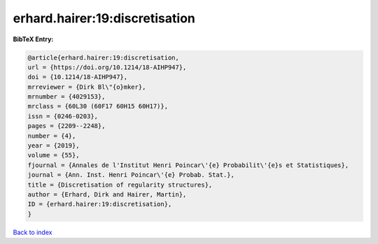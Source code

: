 erhard.hairer:19:discretisation
===============================

.. :cite:t:`erhard.hairer:19:discretisation`

.. bibliography:: ../../All.bib

**BibTeX Entry:**

.. code-block:: bibtex

   @article{erhard.hairer:19:discretisation,
   url = {https://doi.org/10.1214/18-AIHP947},
   doi = {10.1214/18-AIHP947},
   mrreviewer = {Dirk Bl\"{o}mker},
   mrnumber = {4029153},
   mrclass = {60L30 (60F17 60H15 60H17)},
   issn = {0246-0203},
   pages = {2209--2248},
   number = {4},
   year = {2019},
   volume = {55},
   fjournal = {Annales de l'Institut Henri Poincar\'{e} Probabilit\'{e}s et Statistiques},
   journal = {Ann. Inst. Henri Poincar\'{e} Probab. Stat.},
   title = {Discretisation of regularity structures},
   author = {Erhard, Dirk and Hairer, Martin},
   ID = {erhard.hairer:19:discretisation},
   }

`Back to index <../index>`_

